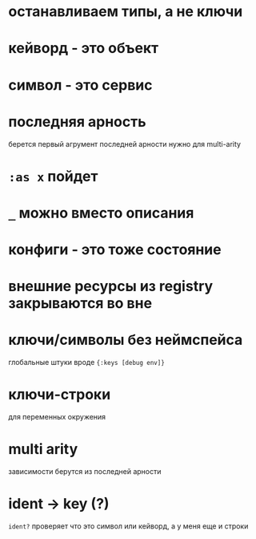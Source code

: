* останавливаем типы, а не ключи
* кейворд - это объект
* символ - это сервис
* последняя арность
  берется первый агрумент последней арности
  нужно для multi-arity
* ~:as x~ пойдет
* ~_~ можно вместо описания
* конфиги - это тоже состояние
* внешние ресурсы из registry закрываются во вне
* ключи/символы без неймспейса
  глобальные штуки вроде ~{:keys [debug env]}~
* ключи-строки
  для переменных окружения
* multi arity
  зависимости берутся из последней арности
* ident -> key (?)
  ~ident?~  проверяет что это символ или кейворд, а у меня еще и строки
